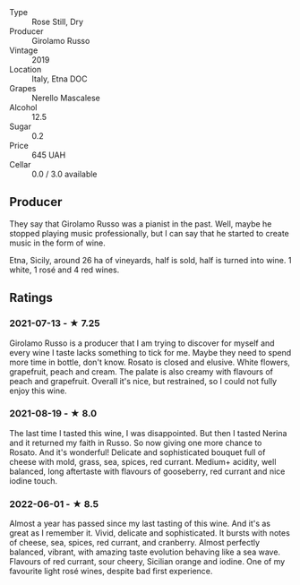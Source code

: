- Type :: Rose Still, Dry
- Producer :: Girolamo Russo
- Vintage :: 2019
- Location :: Italy, Etna DOC
- Grapes :: Nerello Mascalese
- Alcohol :: 12.5
- Sugar :: 0.2
- Price :: 645 UAH
- Cellar :: 0.0 / 3.0 available

** Producer

They say that Girolamo Russo was a pianist in the past. Well, maybe he stopped playing music professionally, but I can say that he started to create music in the form of wine.

Etna, Sicily, around 26 ha of vineyards, half is sold, half is turned into wine. 1 white, 1 rosé and 4 red wines.

** Ratings

*** 2021-07-13 - ★ 7.25

Girolamo Russo is a producer that I am trying to discover for myself
and every wine I taste lacks something to tick for me. Maybe they need
to spend more time in bottle, don't know. Rosato is closed and
elusive. White flowers, grapefruit, peach and cream. The palate is
also creamy with flavours of peach and grapefruit. Overall it's nice,
but restrained, so I could not fully enjoy this wine.

*** 2021-08-19 - ★ 8.0

The last time I tasted this wine, I was disappointed. But then I
tasted Nerina and it returned my faith in Russo. So now giving one
more chance to Rosato. And it's wonderful! Delicate and sophisticated
bouquet full of cheese with mold, grass, sea, spices, red currant.
Medium+ acidity, well balanced, long aftertaste with flavours of
gooseberry, red currant and nice iodine touch.

*** 2022-06-01 - ★ 8.5

Almost a year has passed since my last tasting of this wine. And it's as great as I remember it. Vivid, delicate and sophisticated. It bursts with notes of cheese, sea, spices, red currant, and cranberry. Almost perfectly balanced, vibrant, with amazing taste evolution behaving like a sea wave. Flavours of red currant, sour cheery, Sicilian orange and iodine. One of my favourite light rosé wines, despite bad first experience.

